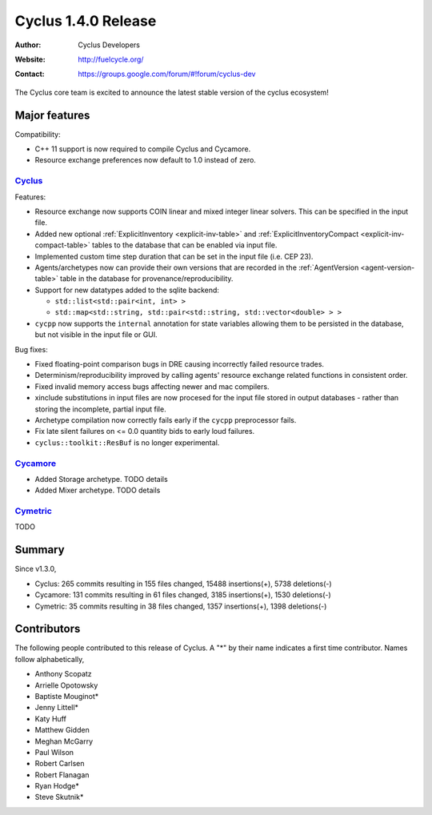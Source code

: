 .. _1.4.0:

==================================
Cyclus 1.4.0 Release
==================================
:Author: Cyclus Developers
:Website: http://fuelcycle.org/
:Contact: https://groups.google.com/forum/#!forum/cyclus-dev

The Cyclus core team is excited to announce the latest stable version of the
cyclus ecosystem!

Major features
==============

Compatibility:

* C++ 11 support is now required to compile Cyclus and Cycamore.

* Resource exchange preferences now default to 1.0 instead of zero.


`Cyclus <https://github.com/cyclus/cyclus>`_
---------------------------------------------

Features:

* Resource exchange now supports COIN linear and mixed integer linear solvers.
  This can be specified in the input file.

* Added new optional :ref:`ExplicitInventory <explicit-inv-table>`  and
  :ref:`ExplicitInventoryCompact <explicit-inv-compact-table>` tables to the
  database that can be enabled via input file.

* Implemented custom time step duration that can be set in the input
  file (i.e. CEP 23).  

* Agents/archetypes now can provide their own versions that are recorded in
  the :ref:`AgentVersion <agent-version-table>` table in the database for
  provenance/reproducibility.

* Support for new datatypes added to the sqlite backend:

  - ``std::list<std::pair<int, int> >``
  - ``std::map<std::string, std::pair<std::string, std::vector<double> > >``

* ``cycpp`` now supports the ``internal`` annotation for state variables
  allowing them to be persisted in the database, but not visible in the input
  file or GUI.

Bug fixes:

* Fixed floating-point comparison bugs in DRE causing incorrectly failed
  resource trades.

* Determinism/reproducibility improved by calling agents' resource exchange
  related functions in consistent order.

* Fixed invalid memory access bugs affecting newer and mac compilers.

* xinclude substitutions in input files are now procesed for the input file
  stored in output databases - rather than storing the incomplete, partial
  input file.

* Archetype compilation now correctly fails early if the ``cycpp``
  preprocessor fails.

* Fix late silent failures on <= 0.0 quantity bids to early loud failures.

* ``cyclus::toolkit::ResBuf`` is no longer experimental.


`Cycamore <https://github.com/cyclus/cycamore>`_
--------------------------------------------------

* Added Storage archetype.  TODO details
 
* Added Mixer archetype.  TODO details

`Cymetric <https://github.com/cyclus/cymetric>`_
--------------------------------------------------

TODO

Summary
=======

Since v1.3.0,

* Cyclus: 265 commits resulting in  155 files changed, 15488 insertions(+), 5738 deletions(-)

* Cycamore: 131 commits resulting in  61 files changed, 3185 insertions(+), 1530 deletions(-)

* Cymetric: 35 commits resulting in  38 files changed, 1357 insertions(+), 1398 deletions(-)

Contributors
============
The following people contributed to this release of Cyclus.  A "*" by their
name indicates a first time contributor.  Names follow alphabetically, 

* Anthony Scopatz
* Arrielle Opotowsky
* Baptiste Mouginot*
* Jenny Littell*
* Katy Huff
* Matthew Gidden
* Meghan McGarry
* Paul Wilson
* Robert Carlsen
* Robert Flanagan
* Ryan Hodge*
* Steve Skutnik*

